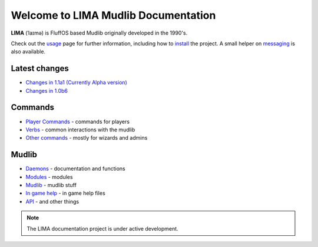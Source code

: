 ************************************
Welcome to LIMA Mudlib Documentation
************************************

**LIMA** (ˈlaɪmə) is FluffOS based Mudlib originally developed in the 1990's.

Check out the `usage <Usage.html>`_ page for further information, including
how to `install <Installation.html>`_ the project. A small helper on `messaging <documentation/Messaging.html>`_ 
is also available.

Latest changes
==============
- `Changes in 1.1a1 (Currently Alpha version) <versions/11a1.html>`_
- `Changes in 1.0b6 <versions/10b6.html>`_

Commands
========
- `Player Commands <Player_Commands.html>`_ - commands for players
- `Verbs <Verbs.html>`_ - common interactions with the mudlib
- `Other commands <Commands.html>`_ - mostly for wizards and admins

Mudlib
======
- `Daemons <Daemons.html>`_ - documentation and functions
- `Modules <Modules.html>`_ - modules
- `Mudlib <Mudlib.html>`_ - mudlib stuff
- `In game help <Ingame.html>`_ - in game help files
- `API <API.html>`_ - and other things

.. note::

   The LIMA documentation project is under active development.


